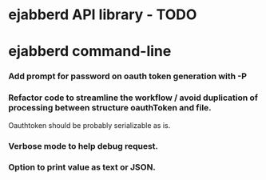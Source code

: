 #+STARTUP: indent
#+STARTUP: content
#+STARTUP: lognotestate

* ejabberd API library - TODO

* ejabberd command-line

*** Add prompt for password on oauth token generation with -P
*** Refactor code to streamline the workflow / avoid duplication of processing between structure oauthToken and file.
Oauthtoken should be probably serializable as is.
*** Verbose mode to help debug request.
*** Option to print value as text or JSON.
